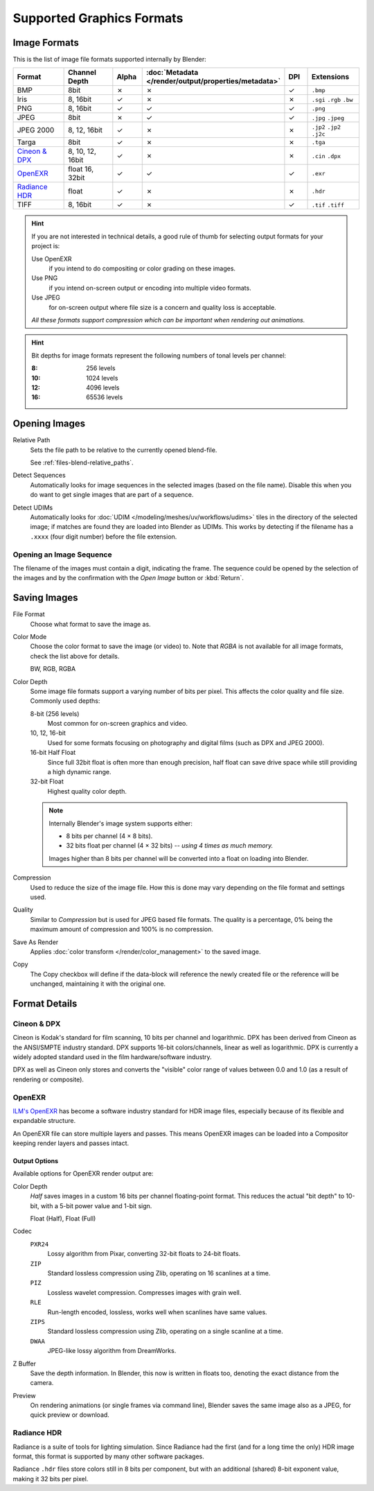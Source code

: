 .. _bpy.types.Image:
.. _bpy.ops.image:
.. _files-media-image_formats:

**************************
Supported Graphics Formats
**************************

Image Formats
=============

This is the list of image file formats supported internally by Blender:

.. |tick|  unicode:: U+2713
.. |cross| unicode:: U+2717

.. list-table::
   :header-rows: 1
   :class: valign
   :widths: 25 25 10 10 10 20

   * - Format
     - Channel Depth
     - Alpha
     - :doc:`Metadata </render/output/properties/metadata>`
     - DPI
     - Extensions
   * - BMP
     - 8bit
     - |cross|
     - |cross|
     - |tick|
     - ``.bmp``
   * - Iris
     - 8, 16bit
     - |tick|
     - |cross|
     - |cross|
     - ``.sgi`` ``.rgb`` ``.bw``
   * - PNG
     - 8, 16bit
     - |tick|
     - |tick|
     - |tick|
     - ``.png``
   * - JPEG
     - 8bit
     - |cross|
     - |tick|
     - |tick|
     - ``.jpg`` ``.jpeg``
   * - JPEG 2000
     - 8, 12, 16bit
     - |tick|
     - |cross|
     - |cross|
     - ``.jp2`` ``.jp2`` ``.j2c``
   * - Targa
     - 8bit
     - |tick|
     - |cross|
     - |cross|
     - ``.tga``
   * - `Cineon & DPX`_
     - 8, 10, 12, 16bit
     - |tick|
     - |cross|
     - |cross|
     - ``.cin`` ``.dpx``
   * - `OpenEXR`_
     - float 16, 32bit
     - |tick|
     - |tick|
     - |tick|
     - ``.exr``
   * - `Radiance HDR`_
     - float
     - |tick|
     - |cross|
     - |cross|
     - ``.hdr``
   * - TIFF
     - 8, 16bit
     - |tick|
     - |cross|
     - |tick|
     - ``.tif`` ``.tiff``

.. hint::

   If you are not interested in technical details,
   a good rule of thumb for selecting output formats for your project is:

   Use OpenEXR
      if you intend to do compositing or color grading on these images.
   Use PNG
      if you intend on-screen output or encoding into multiple video formats.
   Use JPEG
      for on-screen output where file size is a concern and quality loss is acceptable.

   *All these formats support compression which can be important when rendering out animations.*

.. hint::

   Bit depths for image formats represent the following numbers of tonal levels per channel:

   :8: 256 levels
   :10: 1024 levels
   :12: 4096 levels
   :16: 65536 levels


Opening Images
==============

Relative Path
   Sets the file path to be relative to the currently opened blend-file.

   See :ref:`files-blend-relative_paths`.
Detect Sequences
   Automatically looks for image sequences in the selected images (based on the file name).
   Disable this when you do want to get single images that are part of a sequence.
Detect UDIMs
   Automatically looks for :doc:`UDIM </modeling/meshes/uv/workflows/udims>`
   tiles in the directory of the selected image; if matches are found they are loaded into Blender as UDIMs.
   This works by detecting if the filename has a ``.xxxx`` (four digit number) before the file extension.


.. _image-formats-open-sequence:

Opening an Image Sequence
-------------------------

The filename of the images must contain a digit, indicating the frame.
The sequence could be opened by the selection of the images and
by the confirmation with the *Open Image* button or :kbd:`Return`.

.. (alt) To load image sequence in any of the supported image
   file formats, first click on the first frame and then Accept.
   Then change the Source to Image Sequence, and enter the ending frame number of this sequence.


.. _bpy.types.ImageFormatSettings:

Saving Images
=============

File Format
   Choose what format to save the image as.
Color Mode
   Choose the color format to save the image (or video) to.
   Note that *RGBA* is not available for all image formats, check the list above for details.

   BW, RGB, RGBA
Color Depth
   Some image file formats support a varying number of bits per pixel.
   This affects the color quality and file size. Commonly used depths:

   8-bit (256 levels)
      Most common for on-screen graphics and video.
   10, 12, 16-bit
      Used for some formats focusing on photography and digital films
      (such as DPX and JPEG 2000).
   16-bit Half Float
      Since full 32bit float is often more than enough precision,
      half float can save drive space while still providing a high dynamic range.
   32-bit Float
      Highest quality color depth.

   .. note::

      Internally Blender's image system supports either:

      - 8 bits per channel (4 × 8 bits).
      - 32 bits float per channel (4 × 32 bits) -- *using 4 times as much memory.*

      Images higher than 8 bits per channel will be converted into a float on loading into Blender.
Compression
   Used to reduce the size of the image file.
   How this is done may vary depending on the file format and settings used.
Quality
   Similar to *Compression* but is used for JPEG based file formats.
   The quality is a percentage, 0% being the maximum amount of compression and 100% is no compression.
Save As Render
   Applies :doc:`color transform </render/color_management>` to the saved image.
Copy
   The Copy checkbox will define if the data-block will reference the newly created file
   or the reference will be unchanged, maintaining it with the original one.


Format Details
==============

Cineon & DPX
------------

Cineon is Kodak's standard for film scanning, 10 bits per channel and logarithmic.
DPX has been derived from Cineon as the ANSI/SMPTE industry standard.
DPX supports 16-bit colors/channels, linear as well as logarithmic.
DPX is currently a widely adopted standard used in the film hardware/software industry.

DPX as well as Cineon only stores and converts the "visible" color range of values between 0.0
and 1.0 (as a result of rendering or composite).


OpenEXR
-------

`ILM's OpenEXR <https://www.openexr.com/>`__ has become a software industry standard
for HDR image files, especially because of its flexible and expandable structure.

An OpenEXR file can store multiple layers and passes.
This means OpenEXR images can be loaded into a Compositor keeping render layers and passes intact.


Output Options
^^^^^^^^^^^^^^

Available options for OpenEXR render output are:

Color Depth
   *Half* saves images in a custom 16 bits per channel floating-point format.
   This reduces the actual "bit depth" to 10-bit, with a 5-bit power value and 1-bit sign.

   Float (Half), Float (Full)
Codec
   ``PXR24``
      Lossy algorithm from Pixar, converting 32-bit floats to 24-bit floats.
   ``ZIP``
      Standard lossless compression using Zlib, operating on 16 scanlines at a time.
   ``PIZ``
      Lossless wavelet compression. Compresses images with grain well.
   ``RLE``
      Run-length encoded, lossless, works well when scanlines have same values.
   ``ZIPS``
      Standard lossless compression using Zlib, operating on a single scanline at a time.
   ``DWAA``
      JPEG-like lossy algorithm from DreamWorks.
Z Buffer
   Save the depth information.
   In Blender, this now is written in floats too,
   denoting the exact distance from the camera.
Preview
   On rendering animations (or single frames via command line),
   Blender saves the same image also as a JPEG, for quick preview or download.


Radiance HDR
------------

Radiance is a suite of tools for lighting simulation.
Since Radiance had the first (and for a long time the only) HDR image format,
this format is supported by many other software packages.

Radiance ``.hdr`` files store colors still in 8 bits per component,
but with an additional (shared) 8-bit exponent value, making it 32 bits per pixel.
